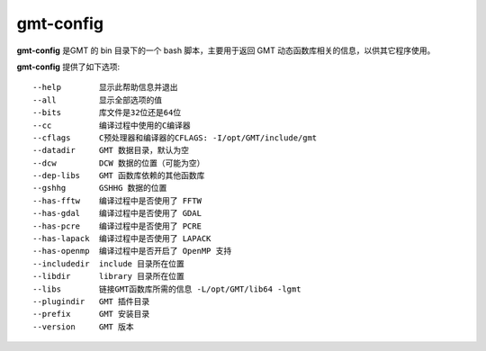 .. index:: ! gmt-config

gmt-config
==========

**gmt-config** 是GMT 的 bin 目录下的一个 bash 脚本，主要用于返回 GMT
动态函数库相关的信息，以供其它程序使用。

**gmt-config** 提供了如下选项::

    --help        显示此帮助信息并退出
    --all         显示全部选项的值
    --bits        库文件是32位还是64位
    --cc          编译过程中使用的C编译器
    --cflags      C预处理器和编译器的CFLAGS: -I/opt/GMT/include/gmt
    --datadir     GMT 数据目录，默认为空
    --dcw         DCW 数据的位置（可能为空）
    --dep-libs    GMT 函数库依赖的其他函数库
    --gshhg       GSHHG 数据的位置
    --has-fftw    编译过程中是否使用了 FFTW
    --has-gdal    编译过程中是否使用了 GDAL
    --has-pcre    编译过程中是否使用了 PCRE
    --has-lapack  编译过程中是否使用了 LAPACK
    --has-openmp  编译过程中是否开启了 OpenMP 支持
    --includedir  include 目录所在位置
    --libdir      library 目录所在位置
    --libs        链接GMT函数库所需的信息 -L/opt/GMT/lib64 -lgmt
    --plugindir   GMT 插件目录
    --prefix      GMT 安装目录
    --version     GMT 版本
